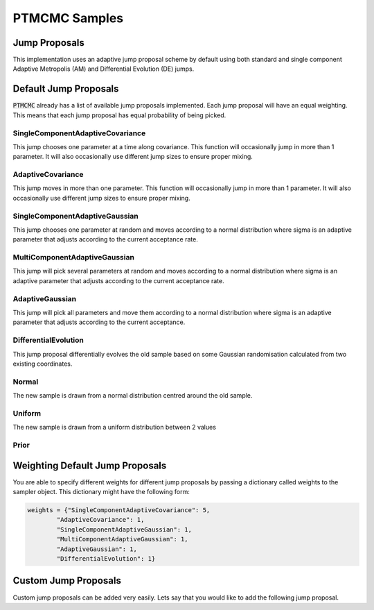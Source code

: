==============
PTMCMC Samples
==============

Jump Proposals
-----------------

This implementation uses an adaptive jump proposal scheme by default using both standard and single component Adaptive Metropolis (AM) and Differential Evolution (DE) jumps.

Default Jump Proposals
-------------------------

:code:`PTMCMC` already has a list of available jump proposals implemented. Each jump proposal will have an equal weighting. This means that each jump proposal has equal probability of being picked.

SingleComponentAdaptiveCovariance
##################################
This jump chooses one parameter at a time along covariance. This function will occasionally jump in more than 1 parameter. It will also occasionally use different jump sizes to ensure proper mixing.

AdaptiveCovariance
##################
This jump moves in more than one parameter. This function will occasionally jump in more than 1 parameter. It will also occasionally use different jump sizes to ensure proper mixing.

SingleComponentAdaptiveGaussian
################################
This jump chooses one parameter at random and moves according to a normal distribution where sigma is an adaptive parameter that adjusts according to the current acceptance rate.

MultiComponentAdaptiveGaussian
###############################
This jump will pick several parameters at random and moves according to a normal distribution where sigma is an adaptive parameter that adjusts according to the current acceptance rate.

AdaptiveGaussian
##################
This jump will pick all parameters and move them according to a normal distribution where sigma is an adaptive parameter that adjusts according to the current acceptance.

DifferentialEvolution
#####################
This jump proposal differentially evolves the old sample based on some Gaussian randomisation calculated from two existing coordinates.

Normal
########
The new sample is drawn from a normal distribution centred around the old sample.

Uniform
########
The new sample is drawn from a uniform distribution between 2 values

Prior
######

Weighting Default Jump Proposals
---------------------------------

You are able to specify different weights for different jump proposals by passing a dictionary called weights to the sampler object. This dictionary might have the following form:

.. code-block:: python

   weights = {"SingleComponentAdaptiveCovariance": 5,
           "AdaptiveCovariance": 1,
           "SingleComponentAdaptiveGaussian": 1,
           "MultiComponentAdaptiveGaussian": 1,
           "AdaptiveGaussian": 1,
           "DifferentialEvolution": 1}

Custom Jump Proposals
--------------------------------

Custom jump proposals can be added very easily. Lets say that you would like to add the following jump proposal.
